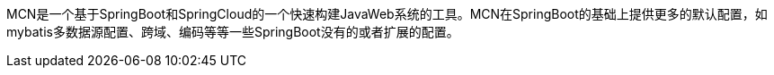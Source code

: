 MCN是一个基于SpringBoot和SpringCloud的一个快速构建JavaWeb系统的工具。MCN在SpringBoot的基础上提供更多的默认配置，如mybatis多数据源配置、跨域、编码等等一些SpringBoot没有的或者扩展的配置。